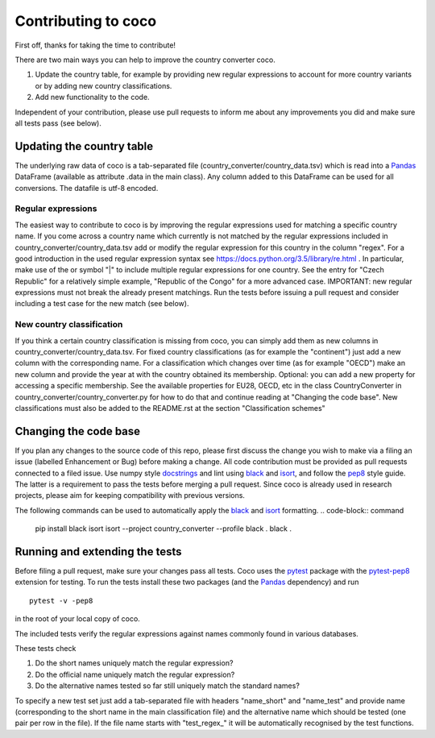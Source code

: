 Contributing to coco
====================

First off, thanks for taking the time to contribute!

There are two main ways you can help to improve the country converter coco.

1) Update the country table, for example by providing new regular expressions to account for more country variants or by adding new country classifications.

2) Add new functionality to the code.

Independent of your contribution, please use pull requests to inform me about any improvements you did and make sure all tests pass (see below).


Updating the country table
--------------------------

The underlying raw data of coco is a tab-separated file (country_converter/country_data.tsv) which is read into a Pandas_ DataFrame (available as attribute .data in the main class).
Any column added to this DataFrame can be used for all conversions. The datafile is utf-8 encoded.

Regular expressions
^^^^^^^^^^^^^^^^^^^

The easiest way to contribute to coco is by improving the regular expressions used for matching a specific country name.
If you come across a country name which currently is not matched by the regular expressions included in country_converter/country_data.tsv add or modify the regular expression for this country in the column "regex".
For a good introduction in the used regular expression syntax see https://docs.python.org/3.5/library/re.html .
In particular, make use of the or symbol "|" to include multiple regular expressions for one country.
See the entry for "Czech Republic" for a relatively simple example, "Republic of the Congo" for a more advanced case.
IMPORTANT: new regular expressions must not break the already present matchings.
Run the tests before issuing a pull request and consider including a test case for the new match (see below).

New country classification
^^^^^^^^^^^^^^^^^^^^^^^^^^

If you think a certain country classification is missing from coco, you can simply add them as new columns in country_converter/country_data.tsv.
For fixed country classifications (as for example the "continent") just add a new column with the corresponding name.
For a classification which changes over time (as for example "OECD") make an new column and provide the year at with the country obtained its membership.
Optional: you can add a new property for accessing a specific membership.
See the available properties for EU28, OECD, etc in the class CountryConverter in country_converter/country_converter.py for how to do that and continue reading at
"Changing the code base".
New classifications must also be added to the README.rst at the section "Classification schemes"

Changing the code base
----------------------

If you plan any changes to the source code of this repo, please first discuss the change you wish to make via a filing an issue (labelled Enhancement or Bug) before making a change.
All code contribution must be provided as pull requests connected to a filed issue.
Use numpy style docstrings_ and lint using black_ and isort_, and follow the pep8_ style guide.
The latter is a requirement to pass the tests before merging a pull request.
Since coco is already used in research projects, please aim for keeping compatibility with previous versions.

The following commands can be used to automatically apply the black_ and isort_ formatting.
.. code-block:: command

   pip install black isort
   isort --project country_converter --profile black .
   black .

.. _docstrings: https://github.com/numpy/numpy/blob/master/doc/HOWTO_DOCUMENT.rst.txt
.. _pep8: https://www.python.org/dev/peps/pep-0008/
.. _black: https://github.com/psf/black/
.. _isort: https://github.com/pycqa/isort/

Running and extending the tests
-------------------------------

Before filing a pull request, make sure your changes pass all tests.
Coco uses the pytest_ package with the pytest-pep8_ extension for testing.
To run the tests install these two packages (and the Pandas_ dependency) and run

::

    pytest -v -pep8

in the root of your local copy of coco.

The included tests verify the regular expressions against names commonly found in various databases.

These tests check

#) Do the short names uniquely match the regular expression?
#) Do the official name uniquely match the regular expression?
#) Do the alternative names tested so far still uniquely match the standard names?

To specify a new test set just add a tab-separated file with headers "name_short" and "name_test" and provide name (corresponding to the short name in the main classification file) and the alternative name which should be tested (one pair per row in the file).
If the file name starts with "test\_regex\_" it will be automatically recognised by the test functions.

.. _pytest: http://pytest.org/
.. _pytest-pep8: https://pypi.python.org/pypi/pytest-pep8
.. _Pandas: https://pandas.pydata.org/




